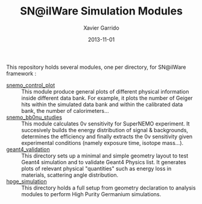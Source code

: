 #+TITLE:  SN@ilWare Simulation Modules
#+AUTHOR: Xavier Garrido
#+DATE:   2013-11-01
#+OPTIONS: ^:{}

This repository holds several modules, one per directory, for SN@ilWare
framework :

- [[./snemo_control_plot/README.org][snemo_control_plot]] :: This module produce general plots of different
     physical information inside different data bank. For example, it plots the
     number of Geiger hits within the simulated data bank and within the
     calibrated data bank, the number of calorimeters...
- [[./snemo_bb0nu_studies/README.org][snemo_bb0nu_studies]] :: This module calculates 0\nu sensitivity for SuperNEMO
     experiment. It succesively builds the energy distribution of signal &
     backgrounds, determines the efficiency and finally extracts the 0\nu
     sensitivity given experimental conditions (namely exposure time, isotope
     mass...).
- [[./geant4_validation/README.org][geant4_validation]] :: This directory sets up a minimal and simple geometry
     layout to test Geant4 simulation and to validate Geant4 Physics list. It
     generates plots of relevant physical "quantities" such as energy loss in
     materials, scattering angle distribution.
- [[./hpge_simulation/README.org][hpge_simulation]] :: This directory holds a full setup from geometry declaration
     to analysis modules to perform High Purity Germanium simulations.
